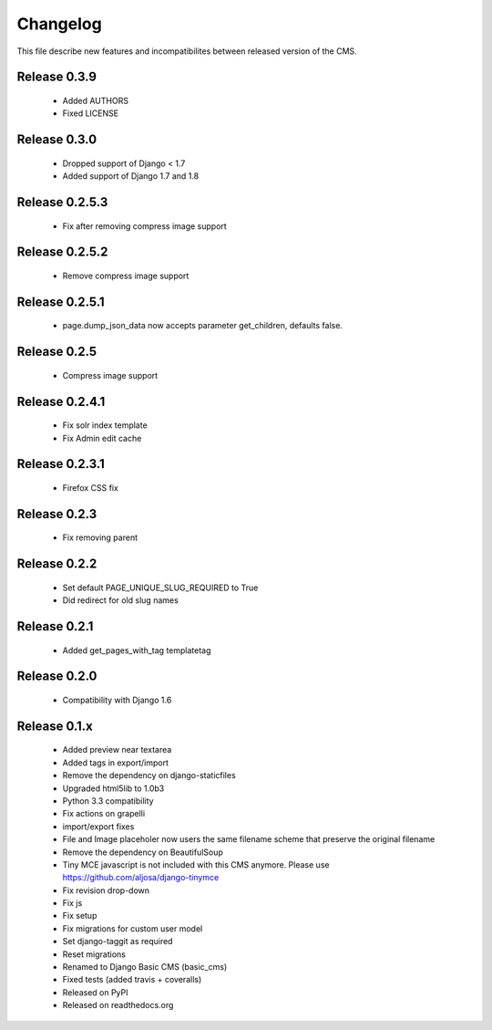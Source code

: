 ============
 Changelog
============

This file describe new features and incompatibilites between released version of the CMS.

Release 0.3.9
=============

    * Added AUTHORS
    * Fixed LICENSE


Release 0.3.0
=============

    * Dropped support of Django < 1.7
    * Added support of Django 1.7 and 1.8



Release 0.2.5.3
===============

    * Fix after removing compress image support


Release 0.2.5.2
===============

    * Remove compress image support

Release 0.2.5.1
===============

    * page.dump_json_data now accepts parameter get_children, defaults false.

Release 0.2.5
===============

    * Compress image support

Release 0.2.4.1
===============

    * Fix solr index template
    * Fix Admin edit cache

Release 0.2.3.1
===============

    * Firefox CSS fix

Release 0.2.3
==============

    * Fix removing parent


Release 0.2.2
==============

    * Set default PAGE_UNIQUE_SLUG_REQUIRED to True
    * Did redirect for old slug names


Release 0.2.1
==============

    * Added get_pages_with_tag templatetag


Release 0.2.0
==============

    * Compatibility with Django 1.6


Release 0.1.x
==============

    * Added preview near textarea
    * Added tags in export/import
    * Remove the dependency on django-staticfiles
    * Upgraded html5lib to 1.0b3
    * Python 3.3 compatibility
    * Fix actions on grapelli
    * import/export fixes
    * File and Image placeholer now users the same filename scheme that preserve the original filename
    * Remove the dependency on BeautifulSoup
    * Tiny MCE javascript is not included with this CMS anymore. Please use https://github.com/aljosa/django-tinymce
    * Fix revision drop-down
    * Fix js
    * Fix setup
    * Fix migrations for custom user model
    * Set django-taggit as required
    * Reset migrations
    * Renamed to Django Basic CMS (basic_cms)
    * Fixed tests (added travis + coveralls)
    * Released on PyPI
    * Released on readthedocs.org
